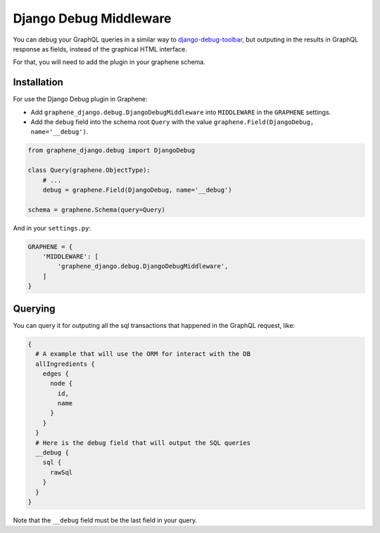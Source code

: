 Django Debug Middleware
=======================

You can debug your GraphQL queries in a similar way to
`django-debug-toolbar <https://django-debug-toolbar.readthedocs.org/>`__,
but outputing in the results in GraphQL response as fields, instead of
the graphical HTML interface.

For that, you will need to add the plugin in your graphene schema.

Installation
------------

For use the Django Debug plugin in Graphene:

* Add ``graphene_django.debug.DjangoDebugMiddleware`` into ``MIDDLEWARE`` in the ``GRAPHENE`` settings.

* Add the ``debug`` field into the schema root ``Query`` with the value ``graphene.Field(DjangoDebug, name='__debug')``.


.. code:: python

    from graphene_django.debug import DjangoDebug

    class Query(graphene.ObjectType):
        # ...
        debug = graphene.Field(DjangoDebug, name='__debug')

    schema = graphene.Schema(query=Query)


And in your ``settings.py``:

.. code:: python

    GRAPHENE = {
        'MIDDLEWARE': [
            'graphene_django.debug.DjangoDebugMiddleware',
        ]
    }

Querying
--------

You can query it for outputing all the sql transactions that happened in
the GraphQL request, like:

.. code::

    {
      # A example that will use the ORM for interact with the DB
      allIngredients {
        edges {
          node {
            id,
            name
          }
        }
      }
      # Here is the debug field that will output the SQL queries
      __debug {
        sql {
          rawSql
        }
      }
    }

Note that the ``__debug`` field must be the last field in your query.

